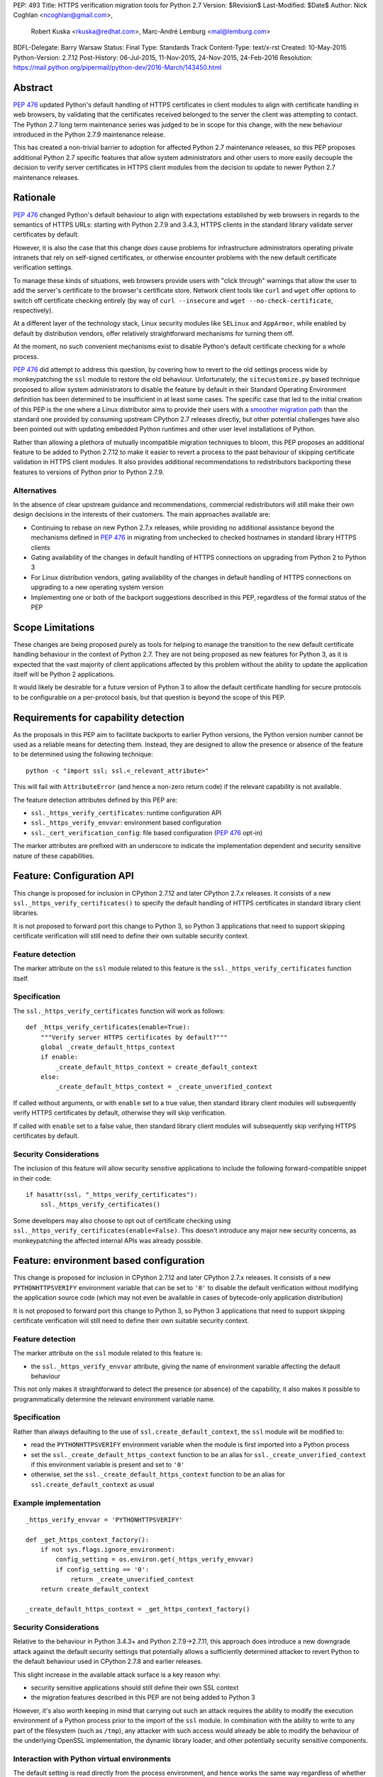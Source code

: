 PEP: 493
Title: HTTPS verification migration tools for Python 2.7
Version: $Revision$
Last-Modified: $Date$
Author: Nick Coghlan <ncoghlan@gmail.com>,
        Robert Kuska <rkuska@redhat.com>,
        Marc-André Lemburg <mal@lemburg.com>
BDFL-Delegate: Barry Warsaw
Status: Final
Type: Standards Track
Content-Type: text/x-rst
Created: 10-May-2015
Python-Version: 2.7.12
Post-History: 06-Jul-2015, 11-Nov-2015, 24-Nov-2015, 24-Feb-2016
Resolution: https://mail.python.org/pipermail/python-dev/2016-March/143450.html


Abstract
========

:pep:`476` updated Python's default handling of HTTPS certificates in client
modules to align with certificate handling in web browsers, by validating
that the certificates received belonged to the server the client was attempting
to contact. The Python 2.7 long term maintenance series was judged to be in
scope for this change, with the new behaviour introduced in the Python 2.7.9
maintenance release.

This has created a non-trivial barrier to adoption for affected Python 2.7
maintenance releases, so this PEP proposes additional Python 2.7 specific
features that allow system administrators and other users to more easily
decouple the decision to verify server certificates in HTTPS client modules
from the decision to update to newer Python 2.7 maintenance releases.


Rationale
=========

:pep:`476` changed Python's default behaviour to align with expectations
established by web browsers in regards to the semantics of HTTPS URLs:
starting with Python 2.7.9 and 3.4.3, HTTPS clients in the standard library
validate server certificates by default.

However, it is also the case that this change *does* cause problems for
infrastructure administrators operating private intranets that rely on
self-signed certificates, or otherwise encounter problems with the new default
certificate verification settings.

To manage these kinds of situations, web browsers provide users with "click
through" warnings that allow the user to add the server's certificate to the
browser's certificate store. Network client tools like ``curl`` and ``wget``
offer options to switch off certificate checking entirely (by way of
``curl --insecure`` and ``wget --no-check-certificate``, respectively).

At a different layer of the technology stack, Linux security modules like
``SELinux`` and ``AppArmor``, while enabled by default by distribution vendors,
offer relatively straightforward mechanisms for turning them off.

At the moment, no such convenient mechanisms exist to disable Python's
default certificate checking for a whole process.

:pep:`476` did attempt to address this question, by covering how to revert to the
old settings process wide by monkeypatching the ``ssl`` module to restore the
old behaviour. Unfortunately, the ``sitecustomize.py`` based technique proposed
to allow system administrators to disable the feature by default in their
Standard Operating Environment definition has been determined to be
insufficient in at least some cases. The specific case that led to the
initial creation of this PEP is the one where a Linux distributor aims to
provide their users with a
`smoother migration path <https://bugzilla.redhat.com/show_bug.cgi?id=1173041>`__
than the standard one provided by consuming upstream CPython 2.7 releases
directly, but other potential challenges have also been pointed out with
updating embedded Python runtimes and other user level installations of Python.

Rather than allowing a plethora of mutually incompatible migration techniques
to bloom, this PEP proposes an additional feature to be added to Python 2.7.12
to make it easier to revert a process to the past behaviour of skipping
certificate validation in HTTPS client modules. It also provides additional
recommendations to redistributors backporting these features to versions of
Python prior to Python 2.7.9.

Alternatives
------------

In the absence of clear upstream guidance and recommendations, commercial
redistributors will still make their own design decisions in the interests of
their customers. The main approaches available are:

* Continuing to rebase on new Python 2.7.x releases, while providing no
  additional assistance beyond the mechanisms defined in :pep:`476` in migrating
  from unchecked to checked hostnames in standard library HTTPS clients
* Gating availability of the changes in default handling of HTTPS connections
  on upgrading from Python 2 to Python 3
* For Linux distribution vendors, gating availability of the changes in default
  handling of HTTPS connections on upgrading to a new operating system version
* Implementing one or both of the backport suggestions described in this PEP,
  regardless of the formal status of the PEP


Scope Limitations
=================

These changes are being proposed purely as tools for helping to manage the
transition to the new default certificate handling behaviour in the context
of Python 2.7. They are not being proposed as new features for Python 3, as
it is expected that the vast majority of client applications affected by this
problem without the ability to update the application itself will be Python 2
applications.

It would likely be desirable for a future version of Python 3 to allow the
default certificate handling for secure protocols to be configurable on a
per-protocol basis, but that question is beyond the scope of this PEP.


Requirements for capability detection
=====================================

As the proposals in this PEP aim to facilitate backports to earlier Python
versions, the Python version number cannot be used as a reliable means for
detecting them. Instead, they are designed to allow the presence
or absence of the feature to be determined using the following technique::

    python -c "import ssl; ssl.<_relevant_attribute>"

This will fail with ``AttributeError`` (and hence a non-zero return code) if
the relevant capability is not available.

The feature detection attributes defined by this PEP are:

* ``ssl._https_verify_certificates``: runtime configuration API
* ``ssl._https_verify_envvar``: environment based configuration
* ``ssl._cert_verification_config``: file based configuration (:pep:`476` opt-in)

The marker attributes are prefixed with an underscore to indicate the
implementation dependent and security sensitive nature of these capabilities.


Feature: Configuration API
==========================

This change is proposed for inclusion in CPython 2.7.12 and later CPython 2.7.x
releases. It consists of a new ``ssl._https_verify_certificates()`` to specify
the default handling of HTTPS certificates in standard library client libraries.

It is not proposed to forward port this change to Python 3, so Python 3
applications that need to support skipping certificate verification will still
need to define their own suitable security context.

Feature detection
-----------------

The marker attribute on the ``ssl`` module related to this feature is the
``ssl._https_verify_certificates`` function itself.

Specification
-------------

The ``ssl._https_verify_certificates`` function will work as follows::

    def _https_verify_certificates(enable=True):
        """Verify server HTTPS certificates by default?"""
        global _create_default_https_context
        if enable:
            _create_default_https_context = create_default_context
        else:
            _create_default_https_context = _create_unverified_context

If called without arguments, or with ``enable`` set to a true value, then
standard library client modules will subsequently verify HTTPS certificates by default, otherwise they will skip verification.

If called with ``enable`` set to a false value, then standard library client
modules will subsequently skip verifying HTTPS certificates by default.

Security Considerations
-----------------------

The inclusion of this feature will allow security sensitive applications to
include the following forward-compatible snippet in their code::

    if hasattr(ssl, "_https_verify_certificates"):
        ssl._https_verify_certificates()

Some developers may also choose to opt out of certificate checking using
``ssl._https_verify_certificates(enable=False)``. This doesn't introduce any
major new security concerns, as monkeypatching the affected internal APIs was
already possible.


Feature: environment based configuration
========================================

This change is proposed for inclusion in CPython 2.7.12 and later CPython 2.7.x
releases. It consists of a new ``PYTHONHTTPSVERIFY`` environment variable that
can be set to ``'0'`` to disable the default verification without modifying the
application source code (which may not even be available in cases of
bytecode-only application distribution)

It is not proposed to forward port this change to Python 3, so Python 3
applications that need to support skipping certificate verification will still
need to define their own suitable security context.

Feature detection
-----------------

The marker attribute on the ``ssl`` module related to this feature is:

* the ``ssl._https_verify_envvar`` attribute, giving the name of environment
  variable affecting the default behaviour

This not only makes it straightforward to detect the presence (or absence) of
the capability, it also makes it possible to programmatically determine the
relevant environment variable name.

Specification
-------------

Rather than always defaulting to the use of ``ssl.create_default_context``,
the ``ssl`` module will be modified to:

* read the ``PYTHONHTTPSVERIFY`` environment variable when the module is first
  imported into a Python process
* set the ``ssl._create_default_https_context`` function to be an alias for
  ``ssl._create_unverified_context`` if this environment variable is present
  and set to ``'0'``
* otherwise, set the ``ssl._create_default_https_context`` function to be an
  alias for ``ssl.create_default_context`` as usual

Example implementation
----------------------

::

    _https_verify_envvar = 'PYTHONHTTPSVERIFY'

    def _get_https_context_factory():
        if not sys.flags.ignore_environment:
            config_setting = os.environ.get(_https_verify_envvar)
            if config_setting == '0':
                return _create_unverified_context
        return create_default_context

    _create_default_https_context = _get_https_context_factory()

Security Considerations
-----------------------

Relative to the behaviour in Python 3.4.3+ and Python 2.7.9->2.7.11, this
approach does introduce a new downgrade attack against the default security
settings that potentially allows a sufficiently determined attacker to revert
Python to the default behaviour used in CPython 2.7.8 and earlier releases.

This slight increase in the available attack surface is a key reason why:

* security sensitive applications should still define their own SSL context
* the migration features described in this PEP are not being added to Python 3

However, it's also worth keeping in mind that carrying out such an attack
requires the ability to modify the execution environment of a Python process
prior to the import of the ``ssl`` module. In combination with the ability
to write to any part of the filesystem (such as ``/tmp``), any attacker with
such access would already be able to modify the behaviour of the underlying
OpenSSL implementation, the dynamic library loader, and other potentially
security sensitive components.

Interaction with Python virtual environments
--------------------------------------------

The default setting is read directly from the process environment, and hence
works the same way regardless of whether or not the interpreter is being run
inside an activated Python virtual environment.


Reference Implementation
========================

A patch for Python 2.7 implementing the above two features is attached to
the `relevant tracker issue <http://bugs.python.org/issue23857>`__.


Backporting this PEP to earlier Python versions
===============================================

If this PEP is accepted, then commercial Python redistributors may choose to
backport the per-process configuration mechanisms defined in this PEP to base
versions older than Python 2.7.9, *without* also backporting :pep:`476`'s change
to the default behaviour of the overall Python installation.

Such a backport would differ from the mechanism proposed in this PEP solely in
the default behaviour when ``PYTHONHTTPSVERIFY`` was not set at all: it would
continue to default to skipping certificate validation.

In this case, if the ``PYTHONHTTPSVERIFY`` environment variable is defined, and
set to anything *other* than ``'0'``, then HTTPS certificate verification
should be enabled.

Feature detection
-----------------

There's no specific attribute indicating that this situation applies. Rather,
it is indicated by the ``ssl._https_verify_certificates`` and
``ssl._https_verify_envvar`` attributes being present in a Python version that
is nominally older than Python 2.7.12.

Specification
-------------

Implementing this backport involves backporting the changes in :pep:`466`, 476 and
this PEP, with the following change to the handling of the
``PYTHONHTTPSVERIFY`` environment variable in the ``ssl`` module:

* read the ``PYTHONHTTPSVERIFY`` environment variable when the module is first
  imported into a Python process
* set the ``ssl._create_default_https_context`` function to be an alias for
  ``ssl.create_default_context`` if this environment variable is present
  and set to any value other than ``'0'``
* otherwise, set the ``ssl._create_default_https_context`` function to be an
  alias for ``ssl._create_unverified_context``

Example implementation
----------------------

::

    _https_verify_envvar = 'PYTHONHTTPSVERIFY'

    def _get_https_context_factory():
        if not sys.flags.ignore_environment:
            config_setting = os.environ.get(_https_verify_envvar)
            if config_setting != '0':
                return create_default_context
        return _create_unverified_context

    _create_default_https_context = _get_https_context_factory()

    def _disable_https_default_verification():
        """Skip verification of HTTPS certificates by default"""
        global _create_default_https_context
        _create_default_https_context = _create_unverified_context

Security Considerations
-----------------------

This change would be a strict security upgrade for any Python version that
currently defaults to skipping certificate validation in standard library
HTTPS clients. The technical trade-offs to be taken into account relate largely
to the magnitude of the :pep:`466` backport also required rather than to anything
security related.

Interaction with Python virtual environments
--------------------------------------------

The default setting is read directly from the process environment, and hence
works the same way regardless of whether or not the interpreter is being run
inside an activated Python virtual environment.


Backporting PEP 476 to earlier Python versions
==============================================

The backporting approach described above leaves the default HTTPS certificate
verification behaviour of a Python 2.7 installation unmodified: verifying
certificates still needs to be opted into on a per-connection or per-process
basis.

To allow the default behaviour of the entire installation to be modified
without breaking backwards compatibility, Red Hat designed a configuration
mechanism for the system Python 2.7 installation in Red Hat Enterprise Linux
7.2+ that provides:

* an opt-in model that allows the decision to enable HTTPS certificate
  verification to be made independently of the decision to upgrade to the
  operating system version where the feature was first backported
* the ability for system administrators to set the default behaviour of Python
  applications and scripts run directly in the system Python installation
* the ability for the redistributor to consider changing the default behaviour
  of *new* installations at some point in the future without impacting existing
  installations that have been explicitly configured to skip verifying HTTPS
  certificates by default

As it only affects backports to earlier releases of Python 2.7, this change is
not proposed for inclusion in upstream CPython, but rather is offered as
a recommendation to other redistributors that choose to offer a similar feature
to their users.

This PEP doesn't take a position on whether or not this particular change is a
good idea - rather, it suggests that *if* a redistributor chooses to go down
the path of making the default behaviour configurable in a version of Python
older than Python 2.7.9, then maintaining a consistent approach across
redistributors would be beneficial for users.

However, this approach SHOULD NOT be used for any Python installation that
advertises itself as providing Python 2.7.9 or later, as most Python users
will have the reasonable expectation that all such environments will verify
HTTPS certificates by default.


Feature detection
-----------------

The marker attribute on the ``ssl`` module related to this feature is::

    _cert_verification_config = '<path to configuration file>'

This not only makes it straightforward to detect the presence (or absence) of
the capability, it also makes it possible to programmatically determine the
relevant configuration file name.


Recommended modifications to the Python standard library
--------------------------------------------------------

The recommended approach to backporting the :pep:`476` modifications to an earlier
point release is to implement the following changes relative to the default
:pep:`476` behaviour implemented in Python 2.7.9+:

* modify the ``ssl`` module to read a system wide configuration file when the
  module is first imported into a Python process
* define a platform default behaviour (either verifying or not verifying HTTPS
  certificates) to be used if this configuration file is not present
* support selection between the following three modes of operation:

  * ensure HTTPS certificate verification is enabled
  * ensure HTTPS certificate verification is disabled
  * delegate the decision to the redistributor providing this Python version

* set the ``ssl._create_default_https_context`` function to be an alias for
  either ``ssl.create_default_context`` or ``ssl._create_unverified_context``
  based on the given configuration setting.


Recommended file location
-------------------------

As the PEP authors are not aware of any vendors providing long-term support
releases targeting Windows, Mac OS X or \*BSD systems, this approach is
currently only specifically defined for Linux system Python installations.

The recommended configuration file name on Linux systems is
``/etc/python/cert-verification.cfg``.

The ``.cfg`` filename extension is recommended for consistency with the
``pyvenv.cfg`` used by the ``venv`` module in Python 3's standard library.


Recommended file format
-----------------------

The configuration file should use a ConfigParser ini-style format with a
single section named ``[https]`` containing one required setting ``verify``.

The suggested section name is taken from the "https" URL schema passed to
affected client APIs.

Permitted values for ``verify`` are:

* ``enable``: ensure HTTPS certificate verification is enabled by default
* ``disable``: ensure HTTPS certificate verification is disabled by default
* ``platform_default``: delegate the decision to the redistributor providing
  this particular Python version

If the ``[https]`` section or the ``verify`` setting are missing, or if the
``verify`` setting is set to an unknown value, it should be treated as if the
configuration file is not present.


Example implementation
----------------------

::

    _cert_verification_config = '/etc/python/cert-verification.cfg'

    def _get_https_context_factory():
        # Check for a system-wide override of the default behaviour
        context_factories = {
            'enable': create_default_context,
            'disable': _create_unverified_context,
            'platform_default': _create_unverified_context, # For now :)
        }
        import ConfigParser
        config = ConfigParser.RawConfigParser()
        config.read(_cert_verification_config)
        try:
            verify_mode = config.get('https', 'verify')
        except (ConfigParser.NoSectionError, ConfigParser.NoOptionError):
            verify_mode = 'platform_default'
        default_factory = context_factories.get('platform_default')
        return context_factories.get(verify_mode, default_factory)

    _create_default_https_context = _get_https_context_factory()


Security Considerations
-----------------------

The specific recommendations for this backporting case are designed to work for
privileged, security sensitive processes, even those being run in the following
locked down configuration:

* run from a locked down administrator controlled directory rather than a normal
  user directory (preventing ``sys.path[0]`` based privilege escalation attacks)
* run using the ``-E`` switch (preventing ``PYTHON*`` environment variable based
  privilege escalation attacks)
* run using the ``-s`` switch (preventing user site directory based privilege
  escalation attacks)
* run using the ``-S`` switch (preventing ``sitecustomize`` based privilege
  escalation attacks)

The intent is that the *only* reason HTTPS verification should be getting
turned off installation wide when using this approach is because:

* an end user is running a redistributor provided version of CPython rather
  than running upstream CPython directly
* that redistributor has decided to provide a smoother migration path to
  verifying HTTPS certificates by default than that being provided by the
  upstream project
* either the redistributor or the local infrastructure administrator has
  determined that it is appropriate to retain the default pre-2.7.9 behaviour
  (at least for the time being)

Using an administrator controlled configuration file rather than an environment
variable has the essential feature of providing a smoother migration path, even
for applications being run with the ``-E`` switch.

Interaction with Python virtual environments
--------------------------------------------

This setting is scoped by the interpreter installation and affects all Python
processes using that interpreter, regardless of whether or not the interpreter
is being run inside an activated Python virtual environment.

Origins of this recommendation
------------------------------

This recommendation is based on the backporting approach adopted for Red Hat
Enterprise Linux 7.2, as published in the original July 2015 draft of this PEP
and described in detail in `this KnowledgeBase article
<https://access.redhat.com/articles/2039753>`__. Red Hat's patches implementing
this backport for Python 2.7.5 can be found in the `CentOS git repository
<https://git.centos.org/commit/rpms!python.git/refs!heads!c7>`__.


Recommendation for combined feature backports
=============================================

If a redistributor chooses to backport the environment variable based
configuration setting from this PEP to a modified Python version that also
implements the configuration file based :pep:`476` backport, then the environment
variable should take precedence over the system-wide configuration setting.
This allows the setting to be changed for a given user or application,
regardless of the installation-wide default behaviour.

Example implementation
----------------------

::

    _https_verify_envvar = 'PYTHONHTTPSVERIFY'
    _cert_verification_config = '/etc/python/cert-verification.cfg'

    def _get_https_context_factory():
        # Check for an environmental override of the default behaviour
        if not sys.flags.ignore_environment:
            config_setting = os.environ.get(_https_verify_envvar)
            if config_setting is not None:
                if config_setting == '0':
                    return _create_unverified_context
                return create_default_context

        # Check for a system-wide override of the default behaviour
        context_factories = {
            'enable': create_default_context,
            'disable': _create_unverified_context,
            'platform_default': _create_unverified_context, # For now :)
        }
        import ConfigParser
        config = ConfigParser.RawConfigParser()
        config.read(_cert_verification_config)
        try:
            verify_mode = config.get('https', 'verify')
        except (ConfigParser.NoSectionError, ConfigParser.NoOptionError):
            verify_mode = 'platform_default'
        default_factory = context_factories.get('platform_default')
        return context_factories.get(verify_mode, default_factory)

    _create_default_https_context = _get_https_context_factory()


Copyright
=========

This document has been placed into the public domain.


..
   Local Variables:
   mode: indented-text
   indent-tabs-mode: nil
   sentence-end-double-space: t
   fill-column: 70
   coding: utf-8
